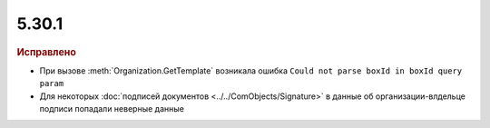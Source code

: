 5.30.1
======

.. feed-entry::
  :date: 2020-06-22


.. rubric:: Исправлено

* При вызове :meth:`Organization.GetTemplate` возникала ошибка  ``Could not parse boxId in boxId query param``
* Для некоторых :doc:`подписей документов <../../ComObjects/Signature>` в данные об организации-влдельце подписи попадали неверные данные
